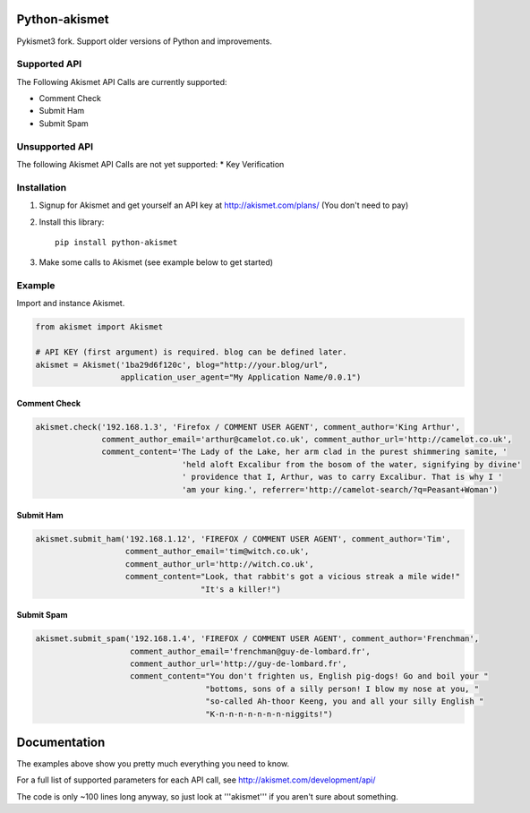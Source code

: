 .. image:: https://img.shields.io/travis/Nekmo/python-akismet.svg?style=flat-square&maxAge=2592000
  :target: https://travis-ci.org/Nekmo/python-akismet
  :alt: Latest Travis CI build status

.. image:: https://img.shields.io/pypi/v/python-akismet.svg?style=flat-square
  :target: https://pypi.python.org/pypi/python-akismet
  :alt: Latest PyPI version

.. image:: https://img.shields.io/pypi/pyversions/python-akismet.svg?style=flat-square
  :target: https://pypi.python.org/pypi/python-akismet
  :alt: Python versions

.. image:: https://img.shields.io/codeclimate/github/Nekmo/python-akismet.svg?style=flat-square
  :target: https://codeclimate.com/github/Nekmo/python-akismet
  :alt: Code Climate

.. image:: https://img.shields.io/codecov/c/github/Nekmo/python-akismet/master.svg?style=flat-square
  :target: https://codecov.io/github/Nekmo/python-akismet
  :alt: Test coverage

.. image:: https://img.shields.io/requires/github/Nekmo/python-akismet.svg?style=flat-square
     :target: https://requires.io/github/Nekmo/python-akismet/requirements/?branch=master
     :alt: Requirements Status


Python-akismet
##############

Pykismet3 fork. Support older versions of Python and improvements.

Supported API
=============

The Following Akismet API Calls are currently supported:

- Comment Check
- Submit Ham
- Submit Spam

Unsupported API
===============

The following Akismet API Calls are not yet supported:
* Key Verification

Installation
============

1. Signup for Akismet and get yourself an API key at http://akismet.com/plans/ (You don't need to pay)

2. Install this library::

    pip install python-akismet

3. Make some calls to Akismet (see example below to get started)

Example
=======

Import and instance Akismet.

.. code-block:: python

    from akismet import Akismet

    # API KEY (first argument) is required. blog can be defined later.
    akismet = Akismet('1ba29d6f120c', blog="http://your.blog/url",
                      application_user_agent="My Application Name/0.0.1")


Comment Check
-------------

.. code-block:: python

    akismet.check('192.168.1.3', 'Firefox / COMMENT USER AGENT', comment_author='King Arthur',
                  comment_author_email='arthur@camelot.co.uk', comment_author_url='http://camelot.co.uk',
                  comment_content='The Lady of the Lake, her arm clad in the purest shimmering samite, '
                                   'held aloft Excalibur from the bosom of the water, signifying by divine'
                                   ' providence that I, Arthur, was to carry Excalibur. That is why I '
                                   'am your king.', referrer='http://camelot-search/?q=Peasant+Woman')

Submit Ham
----------

.. code-block:: python

    akismet.submit_ham('192.168.1.12', 'FIREFOX / COMMENT USER AGENT', comment_author='Tim',
                       comment_author_email='tim@witch.co.uk',
                       comment_author_url='http://witch.co.uk',
                       comment_content="Look, that rabbit's got a vicious streak a mile wide!"
                                       "It's a killer!")

Submit Spam
-----------

.. code-block:: python

    akismet.submit_spam('192.168.1.4', 'FIREFOX / COMMENT USER AGENT', comment_author='Frenchman',
                        comment_author_email='frenchman@guy-de-lombard.fr',
                        comment_author_url='http://guy-de-lombard.fr',
                        comment_content="You don't frighten us, English pig-dogs! Go and boil your "
                                        "bottoms, sons of a silly person! I blow my nose at you, "
                                        "so-called Ah-thoor Keeng, you and all your silly English "
                                        "K-n-n-n-n-n-n-n-niggits!")

Documentation
#############

The examples above show you pretty much everything you need to know.

For a full list of supported parameters for each API call, see http://akismet.com/development/api/

The code is only ~100 lines long anyway, so just look at '''akismet''' if you aren't sure about something.

